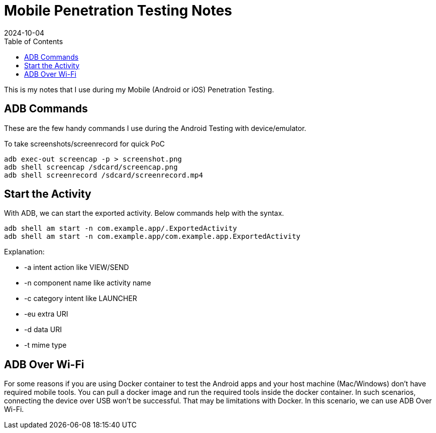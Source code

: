 = Mobile Penetration Testing Notes
:imagesdir: /assets/images/posts/first-post
:page-excerpt: This is the very first post of this blog!!!!
:page-tags: [Android, iOS, Pen Testing, Notes]
:revdate: 2024-10-04
//:page-published: false
:toc: auto

This is my notes that I use during my Mobile (Android or iOS) Penetration Testing. 
// Here's a quick demo of a few features from https://asciidoc.org[AsciiDoc^].

//== Including an image

//image:first-post.png[First post!]

== ADB Commands

These are the few handy commands I use during the Android Testing with device/emulator.

//The code can be included as an inline snippet such as `this`.

//Code blocks are also available:

[source,bash,title=To take screenshots/screenrecord for quick PoC]
----

adb exec-out screencap -p > screenshot.png
adb shell screencap /sdcard/screencap.png
adb shell screenrecord /sdcard/screenrecord.mp4

----

== Start the Activity
With ADB, we can start the exported activity. Below commands help with the syntax. 

[source,bash]
----
adb shell am start -n com.example.app/.ExportedActivity
adb shell am start -n com.example.app/com.example.app.ExportedActivity
----

Explanation: 

* -a intent action like VIEW/SEND
* -n component name like activity name
* -c category intent like LAUNCHER
* -eu extra URI
* -d data URI
* -t mime type

== ADB Over Wi-Fi
For some reasons if you are using Docker container to test the Android apps and your host machine (Mac/Windows) don't have required mobile tools. You can pull a docker image and run the required tools inside the docker container. In such scenarios, connecting the device over USB won't be successful. That may be limitations with Docker. 
In this scenario, we can use ADB Over Wi-Fi.



// <1> https://docs.asciidoctor.org/asciidoc/latest/verbatim/callouts/[Callouts^] can be used to provide additional information about a specific line of code.

// [NOTE]
// ====
// Did you notice the `Copy to clipboard` button in the top-right corner of the code block?
// That feature is provided by the blog theme, https://mmistakes.github.io/minimal-mistakes/docs/configuration/#code-block-copy-button[Minimal Mistakes^].
// ====

// == Drawing the reader's attention with admonitions

// [NOTE]
// ====
// This is a `NOTE` admonition.
// ====

// [TIP]
// ====
// This is a `TIP` admonition.
// ====

// [WARNING]
// ====
// This is a `WARNING` admonition.
// ====

// [IMPORTANT]
// ====
// This is an `IMPORTANT` admonition.
// ====

// [CAUTION]
// ====
// This is a `CAUTION` admonition.
// ====

// Learn more about admonitions in https://docs.asciidoctor.org/asciidoc/latest/blocks/admonitions/[Asciidoctor Docs^].
